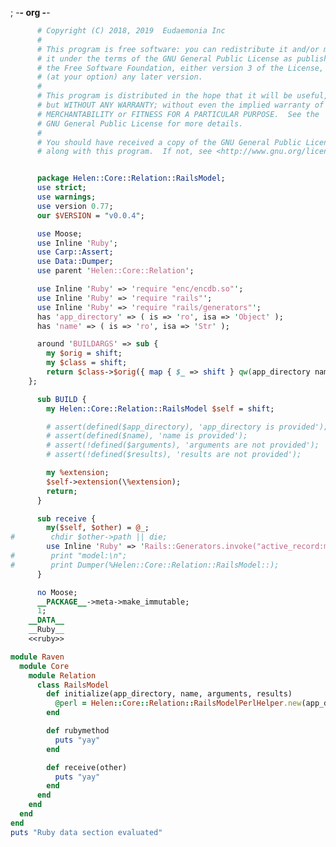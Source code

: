 ; -*- org -*-
#+BEGIN_SRC perl :tangle RailsModel.pm :noweb yes
        # Copyright (C) 2018, 2019  Eudaemonia Inc
        #
        # This program is free software: you can redistribute it and/or modify
        # it under the terms of the GNU General Public License as published by
        # the Free Software Foundation, either version 3 of the License, or
        # (at your option) any later version.
        #
        # This program is distributed in the hope that it will be useful,
        # but WITHOUT ANY WARRANTY; without even the implied warranty of
        # MERCHANTABILITY or FITNESS FOR A PARTICULAR PURPOSE.  See the
        # GNU General Public License for more details.
        #
        # You should have received a copy of the GNU General Public License
        # along with this program.  If not, see <http://www.gnu.org/licenses/>.


        package Helen::Core::Relation::RailsModel;
        use strict;
        use warnings;
        use version 0.77;
        our $VERSION = "v0.0.4";

        use Moose;
        use Inline 'Ruby';
        use Carp::Assert;
        use Data::Dumper;
        use parent 'Helen::Core::Relation';

        use Inline 'Ruby' => 'require "enc/encdb.so"';
        use Inline 'Ruby' => 'require "rails"';
        use Inline 'Ruby' => 'require "rails/generators"';
        has 'app_directory' => ( is => 'ro', isa => 'Object' );
        has 'name' => ( is => 'ro', isa => 'Str' );
        
        around 'BUILDARGS' => sub {
          my $orig = shift;
          my $class = shift;
          return $class->$orig({ map { $_ => shift } qw(app_directory name arguments results)});
      };

        sub BUILD {
          my Helen::Core::Relation::RailsModel $self = shift;

          # assert(defined($app_directory), 'app_directory is provided');
          # assert(defined($name), 'name is provided');
          # assert(!defined($arguments), 'arguments are not provided');
          # assert(!defined($results), 'results are not provided');

          my %extension;
          $self->extension(\%extension);
          return;
        }

        sub receive {
          my($self, $other) = @_;
  #        chdir $other->path || die;
          use Inline 'Ruby' => 'Rails::Generators.invoke("active_record:model", ["test"], behavior: :invoke)';
  #        print "model:\n";
  #        print Dumper(%Helen::Core::Relation::RailsModel::);
        }
        
        no Moose;
        __PACKAGE__->meta->make_immutable;
        1;
      __DATA__
      __Ruby__
      <<ruby>>
#+END_SRC
#+NAME: ruby
#+BEGIN_SRC ruby
  module Raven
    module Core
      module Relation
        class RailsModel
          def initialize(app_directory, name, arguments, results)
            @perl = Helen::Core::Relation::RailsModelPerlHelper.new(app_directory, name, arguments, results)
          end
          
          def rubymethod
            puts "yay"
          end
          
          def receive(other)
            puts "yay"
          end
        end
      end
    end
  end
  puts "Ruby data section evaluated"

#+END_SRC
